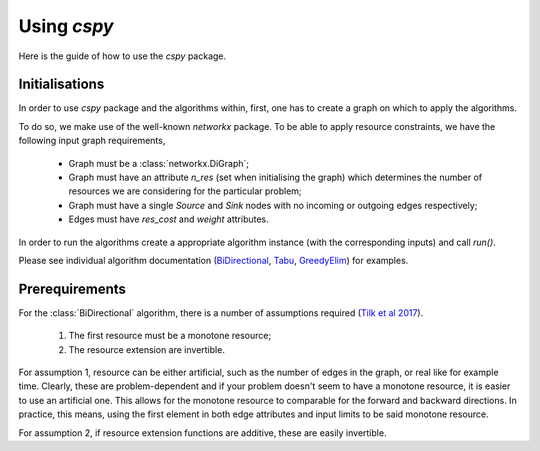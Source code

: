 Using `cspy`
============

Here is the guide of how to use the `cspy` package.

Initialisations
~~~~~~~~~~~~~~~

In order to use `cspy` package and the algorithms within, first, one has to create a graph on which to apply the algorithms. 

To do so, we make use of the well-known `networkx` package. To be able to apply resource constraints, we have the following input graph requirements,


 - Graph must be a :class:`networkx.DiGraph`;
 - Graph must have an attribute `n_res` (set when initialising the graph) which determines the number of resources we are considering for the particular problem;
 - Graph must have a single `Source` and `Sink` nodes with no incoming or outgoing edges respectively;
 - Edges must have `res_cost` and `weight` attributes.

In order to run the algorithms create a appropriate algorithm instance (with the corresponding inputs) and call `run()`.

Please see individual algorithm documentation (BiDirectional_, Tabu_, GreedyElim_) for examples.

.. _BiDirectional: https://cspy.readthedocs.io/en/latest/api/cspy.BiDirectional.html
.. _Tabu: https://cspy.readthedocs.io/en/latest/api/cspy.Tabu.html
.. _GreedyElim: https://cspy.readthedocs.io/en/latest/api/cspy.GreedyElim.html

Prerequirements
~~~~~~~~~~~~~~~

For the :class:`BiDirectional` algorithm, there is a number of assumptions required (`Tilk et al 2017`_).

 1. The first resource must be a monotone resource;
 2. The resource extension are invertible.

For assumption 1, resource can be either artificial, such as the number of edges in the graph, or real like for example time. Clearly, these are problem-dependent and if your problem doesn't seem to have a monotone resource, it is easier to use an artificial one.
This allows for the monotone resource to comparable for the forward and backward directions. In practice, this means, using the first element in both edge attributes and input limits to be said monotone resource.

For assumption 2, if resource extension functions are additive, these are easily invertible.

.. _Tilk et al 2017: https://www.sciencedirect.com/science/article/pii/S0377221717302035
